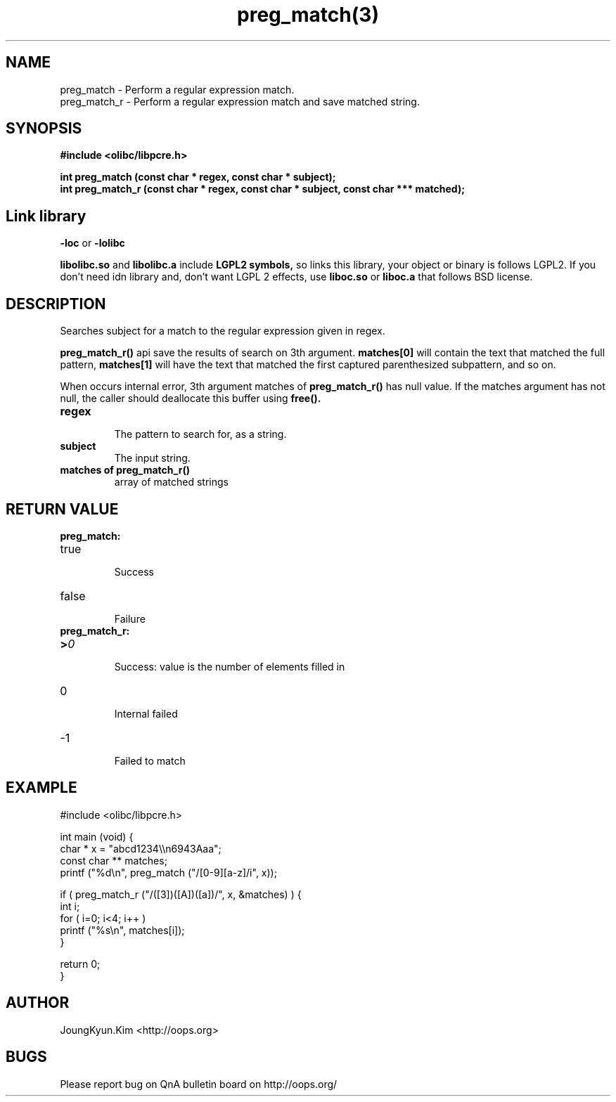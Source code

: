 .TH preg_match(3) 2011-03-17 "Linux Manpage" "OOPS Library's Manual"
.\" Process with
.\" nroff -man preg_match.3
.\" 2011-03-17 JoungKyun Kim <htt://oops.org>
.\" $Id$
.SH NAME
preg_match \- Perform a regular expression match.
.br
preg_match_r \- Perform a regular expression match and save matched string.

.SH SYNOPSIS
.B #include <olibc/libpcre.h>
.sp
.BI "int preg_match (const char * regex, const char * subject);"
.br
.BI "int preg_match_r (const char * regex, const char * subject, const char *** matched);"

.SH "Link library"
.B \-loc
or
.B \-lolibc
.br

.B libolibc.so
and
.B libolibc.a
include
.B "LGPL2 symbols,"
so links this library, your object or binary is follows LGPL2.
If you don't need idn library and, don't want LGPL 2 effects,
use
.B liboc.so
or
.B liboc.a
that follows BSD license.

.SH DESCRIPTION
Searches subject for a match to the regular expression given in regex.

.BI preg_match_r()
api save the results of search on 3th argument.
.B matches[0]
will contain the text that matched the full pattern,
.B matches[1]
will have the text that matched the first captured parenthesized
subpattern, and so on.

When occurs internal error, 3th argument matches of
.BI preg_match_r()
has null value. If the matches argument has not null, the caller should
deallocate this buffer using
.BI free().

.TP
.B regex
.br
The pattern to search for, as a string.

.TP
.B subject
.br
The input string.

.TP
.B matches of preg_match_r()
.br
array of matched strings

.SH "RETURN VALUE"
.BI preg_match:
.TP
true
.br
Success
.TP
false
.br
Failure

.TP
.BI preg_match_r:

.TP
.BI > 0
.br
Success: value is the number of elements filled in
.TP
0
.br
Internal failed
.TP
-1
.br
Failed to match

.SH EXAMPLE
.nf
#include <olibc/libpcre.h>

int main (void) {
    char * x = "abcd1234\\\\n6943Aaa";
    const char ** matches;
    printf ("%d\\n", preg_match ("/[0-9][a-z]/i", x));

    if ( preg_match_r ("/([3])([A])([a])/", x, &matches) ) {
        int i;
        for ( i=0; i<4; i++ )
            printf ("%s\\n", matches[i]);
    }

    return 0;
}

.fi

.SH AUTHOR
JoungKyun.Kim <http://oops.org>

.SH BUGS
Please report bug on QnA bulletin board on http://oops.org/
